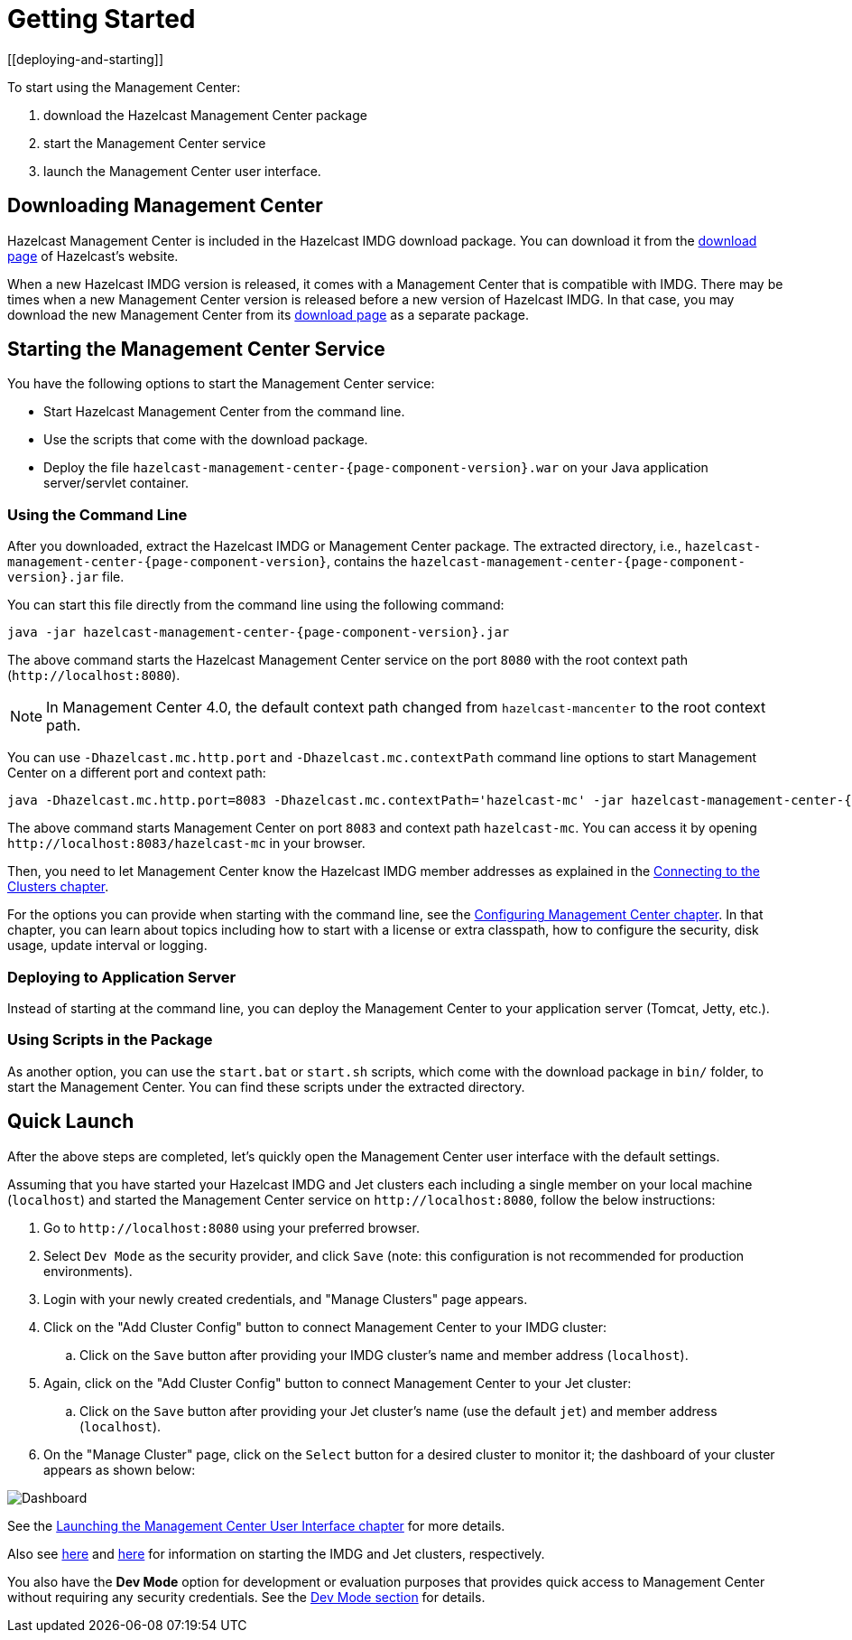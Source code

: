 = Getting Started
[[deploying-and-starting]]

To start using the Management Center:

. download the Hazelcast Management Center package
. start the Management Center service
. launch the Management Center user interface.

== Downloading Management Center

Hazelcast Management Center is included in the Hazelcast IMDG download package.
You can download it from the https://hazelcast.org/download/#imdg[download page]
of Hazelcast's website.

When a new Hazelcast IMDG version is released, it comes with a Management Center
that is compatible with IMDG.
There may be times when a new Management Center version is released before a new
version of Hazelcast IMDG. In that case, you may download the new Management Center
from its https://hazelcast.org/download/#management-center[download page] as a
separate package.

== Starting the Management Center Service

You have the following options to start the Management Center service:

* Start Hazelcast Management Center from the command line.
* Use the scripts that come with the download package.
* Deploy the file `hazelcast-management-center-{page-component-version}.war` on your Java application server/servlet container.

[[starting-with-jar-file]]
=== Using the Command Line

After you downloaded, extract the Hazelcast IMDG or Management Center package.
The extracted directory, i.e., `hazelcast-management-center-{page-component-version}`,
contains the `hazelcast-management-center-{page-component-version}.jar` file.

You can start this file directly from the command line using the following command:

[source,bash,subs="attributes+"]
----
java -jar hazelcast-management-center-{page-component-version}.jar
----

The above command starts the  Hazelcast Management Center service on
the port `8080` with the root context path (`\http://localhost:8080`).

NOTE: In Management Center 4.0, the default context path changed from
`hazelcast-mancenter` to the root context path.

You can use `-Dhazelcast.mc.http.port` and `-Dhazelcast.mc.contextPath`
command line options to start Management Center on a different port and
context path:

[source,bash,subs="attributes+"]
----
java -Dhazelcast.mc.http.port=8083 -Dhazelcast.mc.contextPath='hazelcast-mc' -jar hazelcast-management-center-{page-component-version}.jar
----

The above command starts Management Center on port `8083` and context path `hazelcast-mc`.
You can access it by opening `\http://localhost:8083/hazelcast-mc` in your browser.

Then, you need to let Management Center know the Hazelcast IMDG member addresses
as explained in the xref:connecting-members.adoc[Connecting to the Clusters chapter].

For the options you can provide when starting with the
command line, see the xref:configuring.adoc[Configuring Management Center chapter].
In that chapter, you can learn about topics including how to start with a
license or extra classpath, how to configure the security,
disk usage, update interval or logging.

[[deploying-to-application-server]]
=== Deploying to Application Server

Instead of starting at the command line, you can
deploy the Management Center to your application server (Tomcat, Jetty, etc.).

[[starting-with-scripts]]
=== Using Scripts in the Package

As another option, you can use the `start.bat` or `start.sh` scripts,
which come with the download package in `bin/` folder, to start the Management Center.
You can find these scripts under the extracted directory.

== Quick Launch

After the above steps are completed, let's quickly open the
Management Center user interface with the default settings.

Assuming that you have started your Hazelcast IMDG and Jet clusters
each including a single
member on your local machine (`localhost`) and started the Management Center service on `\http://localhost:8080`,
follow the below instructions:

. Go to `\http://localhost:8080` using your preferred browser.
. Select `Dev Mode` as the security provider, and click `Save` (note: this configuration is not recommended for production
environments).
. Login with your newly created credentials, and "Manage Clusters" page appears.
. Click on the "Add Cluster Config" button to connect Management Center to your IMDG cluster:
.. Click on the `Save` button after
providing your IMDG cluster's name and member address (`localhost`).
. Again, click on the "Add Cluster Config" button to connect Management Center to your Jet cluster:
.. Click on the `Save` button after
providing your Jet cluster's name (use the default `jet`) and member address (`localhost`).
. On the "Manage Cluster" page, click on the `Select` button for a desired cluster to monitor it; the dashboard of your cluster appears as shown below:

image:ROOT:DashboardPage.png[Dashboard]

See the xref:launching:launching.adoc[Launching the Management Center User Interface chapter] for more details.

Also see xref:imdg:ROOT:starting-members-clients.adoc[here] and link:{jet-docs}docs/get-started/installation[here^] for information on starting the IMDG and Jet clusters, respectively.

You also have the **Dev Mode** option for development or evaluation purposes that provides
quick access to Management Center without requiring any security credentials. See
the xref:launching:dev-mode.adoc[Dev Mode section] for details.
